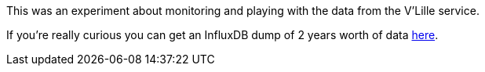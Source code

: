 This was an experiment about monitoring and playing with the data from the
V'Lille service. 


If you're really curious you can get an InfluxDB dump of 2 years worth of
data https://www.dropbox.com/s/o5yogqzbzyplsfd/overseer.tar.bz2?dl=1[here].

